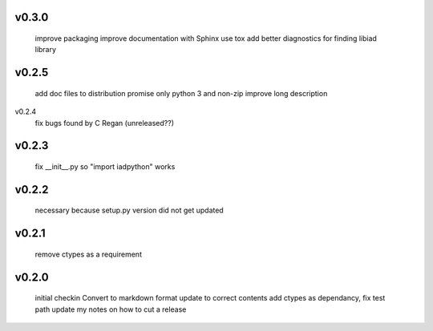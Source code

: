v0.3.0
------
      improve packaging
      improve documentation with Sphinx
      use tox
      add better diagnostics for finding libiad library
      
v0.2.5
------
      add doc files to distribution
      promise only python 3 and non-zip
      improve long description

v0.2.4
      fix bugs found by C Regan
      (unreleased??)

v0.2.3
------
      fix __init__.py so "import iadpython" works

v0.2.2
------
      necessary because setup.py version did not get updated

v0.2.1
------
      remove ctypes as a requirement

v0.2.0
------
      initial checkin
      Convert to markdown format
      update to correct contents
      add ctypes as dependancy, fix test path
      update my notes on how to cut a release
